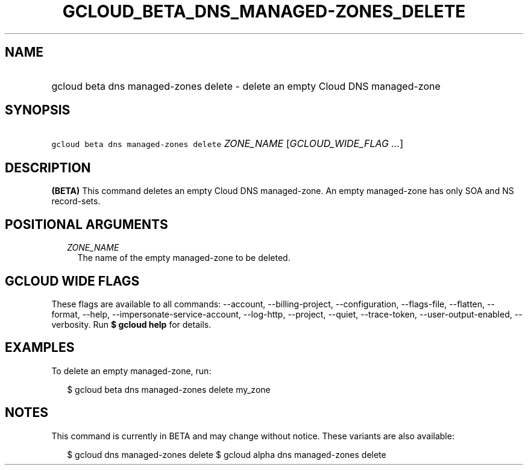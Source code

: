 
.TH "GCLOUD_BETA_DNS_MANAGED\-ZONES_DELETE" 1



.SH "NAME"
.HP
gcloud beta dns managed\-zones delete \- delete an empty Cloud DNS managed\-zone



.SH "SYNOPSIS"
.HP
\f5gcloud beta dns managed\-zones delete\fR \fIZONE_NAME\fR [\fIGCLOUD_WIDE_FLAG\ ...\fR]



.SH "DESCRIPTION"

\fB(BETA)\fR This command deletes an empty Cloud DNS managed\-zone. An empty
managed\-zone has only SOA and NS record\-sets.



.SH "POSITIONAL ARGUMENTS"

.RS 2m
.TP 2m
\fIZONE_NAME\fR
The name of the empty managed\-zone to be deleted.


.RE
.sp

.SH "GCLOUD WIDE FLAGS"

These flags are available to all commands: \-\-account, \-\-billing\-project,
\-\-configuration, \-\-flags\-file, \-\-flatten, \-\-format, \-\-help,
\-\-impersonate\-service\-account, \-\-log\-http, \-\-project, \-\-quiet,
\-\-trace\-token, \-\-user\-output\-enabled, \-\-verbosity. Run \fB$ gcloud
help\fR for details.



.SH "EXAMPLES"

To delete an empty managed\-zone, run:

.RS 2m
$ gcloud beta dns managed\-zones delete my_zone
.RE



.SH "NOTES"

This command is currently in BETA and may change without notice. These variants
are also available:

.RS 2m
$ gcloud dns managed\-zones delete
$ gcloud alpha dns managed\-zones delete
.RE

